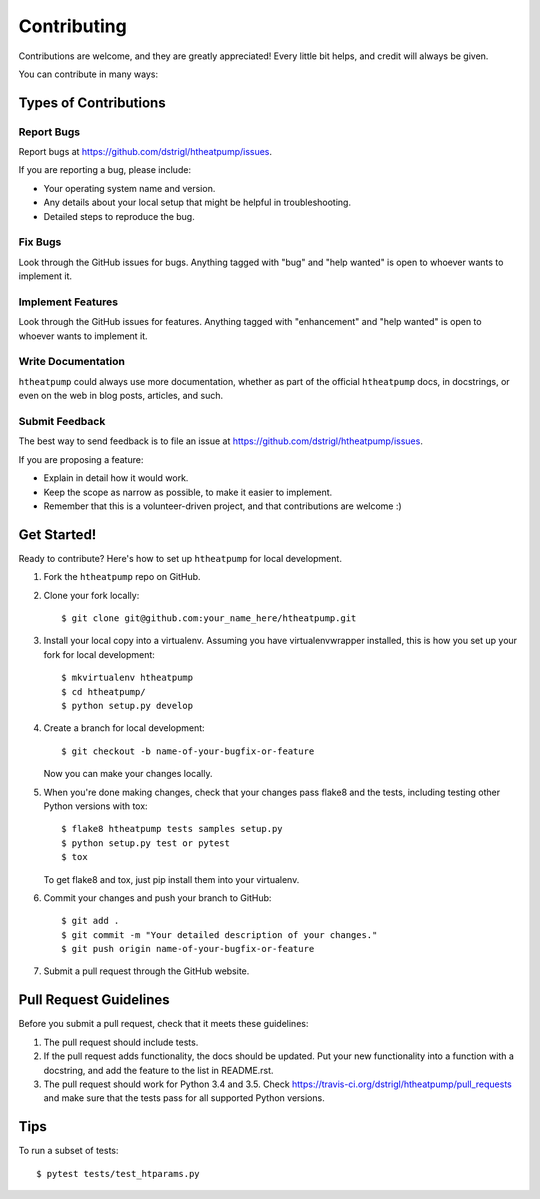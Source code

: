 .. highlight:: shell

Contributing
============

Contributions are welcome, and they are greatly appreciated! Every
little bit helps, and credit will always be given.

You can contribute in many ways:

Types of Contributions
----------------------

Report Bugs
~~~~~~~~~~~

Report bugs at https://github.com/dstrigl/htheatpump/issues.

If you are reporting a bug, please include:

* Your operating system name and version.
* Any details about your local setup that might be helpful in troubleshooting.
* Detailed steps to reproduce the bug.

Fix Bugs
~~~~~~~~

Look through the GitHub issues for bugs. Anything tagged with "bug"
and "help wanted" is open to whoever wants to implement it.

Implement Features
~~~~~~~~~~~~~~~~~~

Look through the GitHub issues for features. Anything tagged with "enhancement"
and "help wanted" is open to whoever wants to implement it.

Write Documentation
~~~~~~~~~~~~~~~~~~~

``htheatpump`` could always use more documentation, whether as part of the
official ``htheatpump`` docs, in docstrings, or even on the web in blog posts,
articles, and such.

Submit Feedback
~~~~~~~~~~~~~~~

The best way to send feedback is to file an issue at https://github.com/dstrigl/htheatpump/issues.

If you are proposing a feature:

* Explain in detail how it would work.
* Keep the scope as narrow as possible, to make it easier to implement.
* Remember that this is a volunteer-driven project, and that contributions
  are welcome :)

Get Started!
------------

Ready to contribute? Here's how to set up ``htheatpump`` for local development.

1. Fork the ``htheatpump`` repo on GitHub.
2. Clone your fork locally::

    $ git clone git@github.com:your_name_here/htheatpump.git

3. Install your local copy into a virtualenv. Assuming you have virtualenvwrapper installed, this is how you set up your fork for local development::

    $ mkvirtualenv htheatpump
    $ cd htheatpump/
    $ python setup.py develop

4. Create a branch for local development::

    $ git checkout -b name-of-your-bugfix-or-feature

   Now you can make your changes locally.

5. When you're done making changes, check that your changes pass flake8 and the tests, including testing other Python versions with tox::

    $ flake8 htheatpump tests samples setup.py
    $ python setup.py test or pytest
    $ tox

   To get flake8 and tox, just pip install them into your virtualenv.

6. Commit your changes and push your branch to GitHub::

    $ git add .
    $ git commit -m "Your detailed description of your changes."
    $ git push origin name-of-your-bugfix-or-feature

7. Submit a pull request through the GitHub website.

Pull Request Guidelines
-----------------------

Before you submit a pull request, check that it meets these guidelines:

1. The pull request should include tests.
2. If the pull request adds functionality, the docs should be updated. Put
   your new functionality into a function with a docstring, and add the
   feature to the list in README.rst.
3. The pull request should work for Python 3.4 and 3.5. Check
   https://travis-ci.org/dstrigl/htheatpump/pull_requests
   and make sure that the tests pass for all supported Python versions.

Tips
----

To run a subset of tests::

$ pytest tests/test_htparams.py
